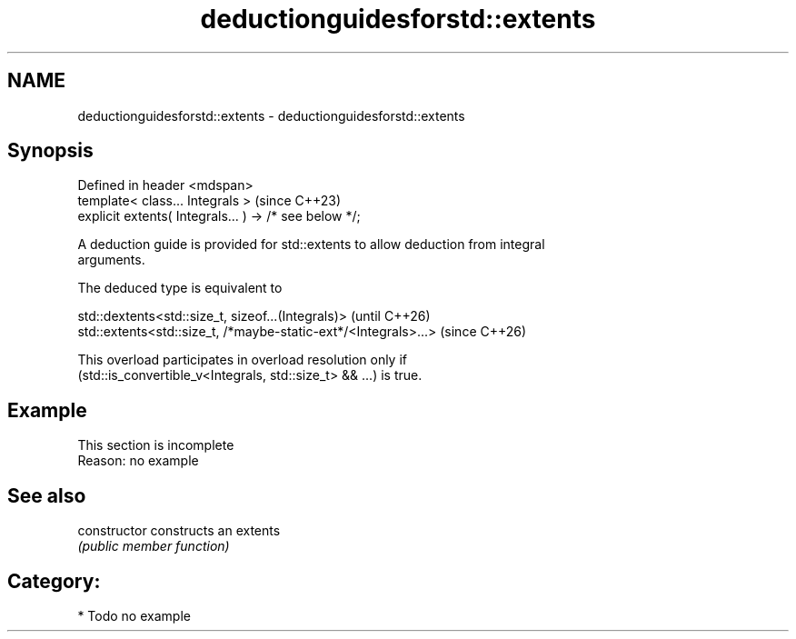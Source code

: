 .TH deductionguidesforstd::extents 3 "2024.06.10" "http://cppreference.com" "C++ Standard Libary"
.SH NAME
deductionguidesforstd::extents \- deductionguidesforstd::extents

.SH Synopsis
   Defined in header <mdspan>
   template< class... Integrals >                        (since C++23)
   explicit extents( Integrals... ) -> /* see below */;

   A deduction guide is provided for std::extents to allow deduction from integral
   arguments.

   The deduced type is equivalent to

   std::dextents<std::size_t, sizeof...(Integrals)>              (until C++26)
   std::extents<std::size_t, /*maybe-static-ext*/<Integrals>...> (since C++26)

   This overload participates in overload resolution only if
   (std::is_convertible_v<Integrals, std::size_t> && ...) is true.

.SH Example

    This section is incomplete
    Reason: no example

.SH See also

   constructor   constructs an extents
                 \fI(public member function)\fP

.SH Category:
     * Todo no example
